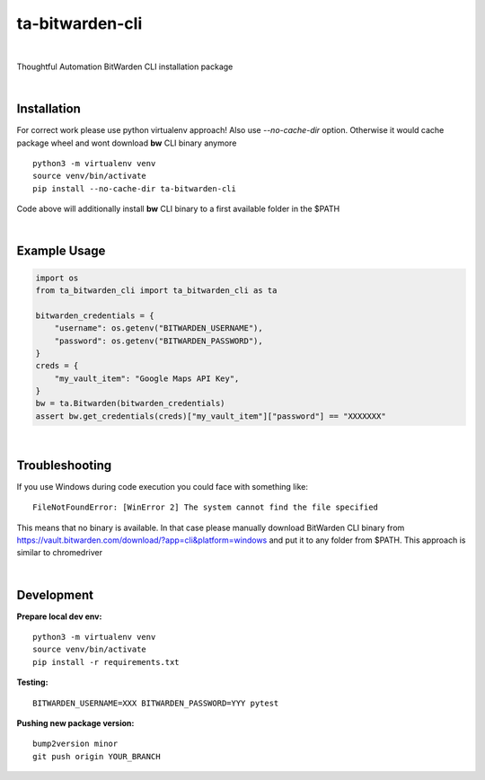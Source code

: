 ================
ta-bitwarden-cli
================


.. image:: https://img.shields.io/pypi/v/ta_bitwarden_cli.svg
        :target: https://pypi.python.org/pypi/ta_bitwarden_cli

.. image:: https://img.shields.io/travis/macejiko/ta_bitwarden_cli.svg
        :target: https://travis-ci.com/macejiko/ta_bitwarden_cli

.. image:: https://readthedocs.org/projects/ta-bitwarden-cli/badge/?version=latest
        :target: https://ta-bitwarden-cli.readthedocs.io/en/latest/?version=latest
        :alt: Documentation Status

|

Thoughtful Automation BitWarden CLI installation package

|

Installation
------------

For correct work please use python virtualenv approach! 
Also use *--no-cache-dir* option.
Otherwise it would cache package wheel and wont download **bw** CLI binary anymore

::

   python3 -m virtualenv venv
   source venv/bin/activate
   pip install --no-cache-dir ta-bitwarden-cli 

Code above will additionally install **bw** CLI binary to a first available folder in the $PATH

|

Example Usage
-------------

.. code:: python

        import os
        from ta_bitwarden_cli import ta_bitwarden_cli as ta

        bitwarden_credentials = {
            "username": os.getenv("BITWARDEN_USERNAME"),
            "password": os.getenv("BITWARDEN_PASSWORD"),
        }
        creds = {
            "my_vault_item": "Google Maps API Key",
        }
        bw = ta.Bitwarden(bitwarden_credentials)
        assert bw.get_credentials(creds)["my_vault_item"]["password"] == "XXXXXXX"

|

Troubleshooting
---------------

If you use Windows during code execution you could face with something like:

::

   FileNotFoundError: [WinError 2] The system cannot find the file specified

This means that no binary is available. In that case please manually download BitWarden CLI binary from https://vault.bitwarden.com/download/?app=cli&platform=windows
and put it to any folder from $PATH. This approach is similar to chromedriver

|

Development
-----------

**Prepare local dev env:**

::

   python3 -m virtualenv venv
   source venv/bin/activate
   pip install -r requirements.txt

**Testing:**

::

   BITWARDEN_USERNAME=XXX BITWARDEN_PASSWORD=YYY pytest

**Pushing new package version:**

::

  bump2version minor
  git push origin YOUR_BRANCH



